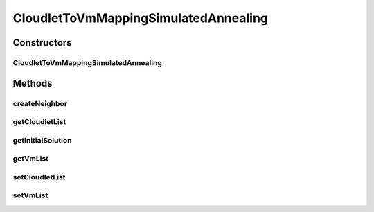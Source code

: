 .. java:import:: org.cloudbus.cloudsim.cloudlets Cloudlet

.. java:import:: org.cloudbus.cloudsim.distributions ContinuousDistribution

.. java:import:: org.cloudbus.cloudsim.vms Vm

.. java:import:: java.util List

CloudletToVmMappingSimulatedAnnealing
=====================================

.. java:package:: org.cloudsimplus.heuristics
   :noindex:

.. java:type:: public class CloudletToVmMappingSimulatedAnnealing extends SimulatedAnnealing<CloudletToVmMappingSolution> implements CloudletToVmMappingHeuristic

   A heuristic that uses \ `Simulated Annealing <http://en.wikipedia.org/wiki/Simulated_annealing>`_\  to find a sub-optimal mapping among a set of Cloudlets and VMs in order to reduce the number of idle or overloaded Vm Pe's.

   :author: Manoel Campos da Silva Filho

Constructors
------------
CloudletToVmMappingSimulatedAnnealing
^^^^^^^^^^^^^^^^^^^^^^^^^^^^^^^^^^^^^

.. java:constructor:: public CloudletToVmMappingSimulatedAnnealing(double initialTemperature, ContinuousDistribution random)
   :outertype: CloudletToVmMappingSimulatedAnnealing

   Creates a new Simulated Annealing Heuristic for solving Cloudlets to Vm's mapping.

   :param initialTemperature: the system initial temperature
   :param random: a random number generator

   **See also:** :java:ref:`.setColdTemperature(double)`, :java:ref:`.setCoolingRate(double)`

Methods
-------
createNeighbor
^^^^^^^^^^^^^^

.. java:method:: @Override public CloudletToVmMappingSolution createNeighbor(CloudletToVmMappingSolution source)
   :outertype: CloudletToVmMappingSimulatedAnnealing

getCloudletList
^^^^^^^^^^^^^^^

.. java:method:: @Override public List<Cloudlet> getCloudletList()
   :outertype: CloudletToVmMappingSimulatedAnnealing

getInitialSolution
^^^^^^^^^^^^^^^^^^

.. java:method:: @Override public CloudletToVmMappingSolution getInitialSolution()
   :outertype: CloudletToVmMappingSimulatedAnnealing

getVmList
^^^^^^^^^

.. java:method:: @Override public List<Vm> getVmList()
   :outertype: CloudletToVmMappingSimulatedAnnealing

setCloudletList
^^^^^^^^^^^^^^^

.. java:method:: @Override public void setCloudletList(List<Cloudlet> cloudletList)
   :outertype: CloudletToVmMappingSimulatedAnnealing

setVmList
^^^^^^^^^

.. java:method:: @Override public void setVmList(List<Vm> vmList)
   :outertype: CloudletToVmMappingSimulatedAnnealing

